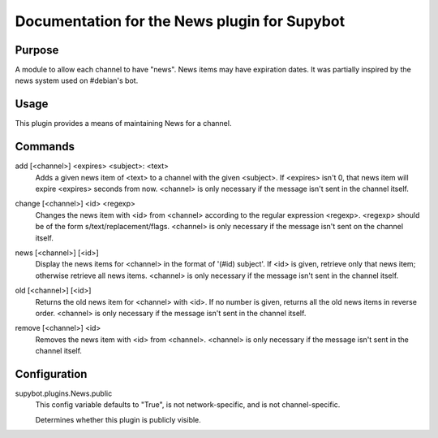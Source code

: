 .. _plugin-News:

Documentation for the News plugin for Supybot
=============================================

Purpose
-------
A module to allow each channel to have "news".  News items may have expiration
dates.
It was partially inspired by the news system used on #debian's bot.

Usage
-----
This plugin provides a means of maintaining News for a channel.

.. _commands-News:

Commands
--------
.. _command-news-add:

add [<channel>] <expires> <subject>: <text>
  Adds a given news item of <text> to a channel with the given <subject>. If <expires> isn't 0, that news item will expire <expires> seconds from now. <channel> is only necessary if the message isn't sent in the channel itself.

.. _command-news-change:

change [<channel>] <id> <regexp>
  Changes the news item with <id> from <channel> according to the regular expression <regexp>. <regexp> should be of the form s/text/replacement/flags. <channel> is only necessary if the message isn't sent on the channel itself.

.. _command-news-news:

news [<channel>] [<id>]
  Display the news items for <channel> in the format of '(#id) subject'. If <id> is given, retrieve only that news item; otherwise retrieve all news items. <channel> is only necessary if the message isn't sent in the channel itself.

.. _command-news-old:

old [<channel>] [<id>]
  Returns the old news item for <channel> with <id>. If no number is given, returns all the old news items in reverse order. <channel> is only necessary if the message isn't sent in the channel itself.

.. _command-news-remove:

remove [<channel>] <id>
  Removes the news item with <id> from <channel>. <channel> is only necessary if the message isn't sent in the channel itself.

.. _conf-News:

Configuration
-------------

.. _conf-supybot.plugins.News.public:


supybot.plugins.News.public
  This config variable defaults to "True", is not network-specific, and is  not channel-specific.

  Determines whether this plugin is publicly visible.

